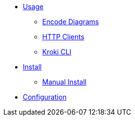* xref:usage.adoc[Usage]
** xref:encode-diagram.adoc[Encode Diagrams]
** xref:http-clients.adoc[HTTP Clients]
** xref:kroki-cli.adoc[Kroki CLI]
* xref:install.adoc[Install]
//** xref:about-docker-podman.adoc[About Docker and Podman]
** xref:manual-install.adoc[Manual Install]
* xref:configuration.adoc[Configuration]

